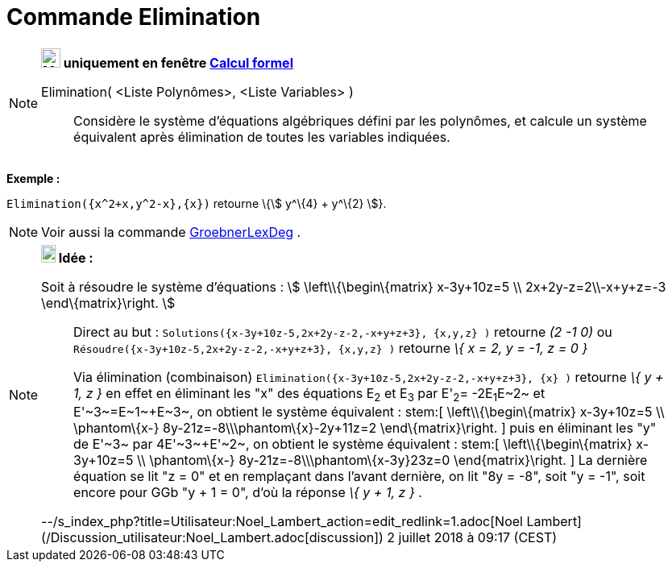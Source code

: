= Commande Elimination
:page-en: commands/Eliminate
ifdef::env-github[:imagesdir: /fr/modules/ROOT/assets/images]

[NOTE]
====

*image:24px-Menu_view_cas.svg.png[Menu view cas.svg,width=24,height=24] uniquement en fenêtre
xref:/Calcul_formel.adoc[Calcul formel]*

Elimination( <Liste Polynômes>, <Liste Variables> )::
  Considère le système d'équations algébriques défini par les polynômes, et calcule un système équivalent après
  élimination de toutes les variables indiquées.

[EXAMPLE]
====

*Exemple :*

`++Elimination({x^2+x,y^2-x},{x})++` retourne \{stem:[ y^\{4} + y^\{2} ]}.

====

====

[NOTE]
====

Voir aussi la commande xref:/commands/GroebnerLexDeg.adoc[GroebnerLexDeg] .

====

[NOTE]
====

*image:18px-Bulbgraph.png[Note,title="Note",width=18,height=22] Idée :*

Soit à résoudre le système d'équations : stem:[ \left\\{\begin\{matrix} x-3y+10z=5 \\ 2x+2y-z=2\\-x+y+z=-3
\end\{matrix}\right. ]

> Direct au but : `++Solutions({x-3y+10z-5,2x+2y-z-2,-x+y+z+3}, {x,y,z} )++` retourne _(2 -1 0)_ ou
`++Résoudre({x-3y+10z-5,2x+2y-z-2,-x+y+z+3}, {x,y,z} )++` retourne _\{ x = 2, y = -1, z = 0 }_

> Via élimination (combinaison) `++Elimination({x-3y+10z-5,2x+2y-z-2,-x+y+z+3}, {x} )++` retourne _\{ y + 1, z }_ en
effet en éliminant les "x" des équations E~2~ et E~3~ par E'~2~= -2E~1~+E~2~ et E'~3~=E~1~+E~3~, on obtient le système
équivalent : stem:[ \left\\{\begin\{matrix} x-3y+10z=5 \\ \phantom\{x-} 8y-21z=-8\\\phantom\{x}-2y+11z=2
\end\{matrix}\right. ] puis en éliminant les "y" de E'~3~ par 4E'~3~+E'~2~, on obtient le système équivalent : stem:[
\left\\{\begin\{matrix} x-3y+10z=5 \\ \phantom\{x-} 8y-21z=-8\\\phantom\{x-3y+}23z=0 \end\{matrix}\right. ] La dernière
équation se lit "z = 0" et en remplaçant dans l'avant dernière, on lit "8y = -8", soit "y = -1", soit encore pour GGb "y
+ 1 = 0", d'où la réponse _\{ y + 1, z }_ .

--/s_index_php?title=Utilisateur:Noel_Lambert_action=edit_redlink=1.adoc[Noel Lambert]
(/Discussion_utilisateur:Noel_Lambert.adoc[discussion]) 2 juillet 2018 à 09:17 (CEST)

====
